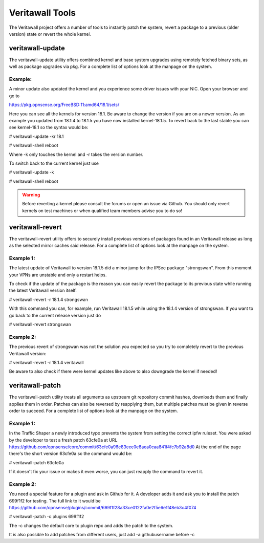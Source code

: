 ==============
Veritawall Tools
==============

The Veritawall project offers a number of tools to instantly patch the system,
revert a package to a previous (older version) state or revert the whole kernel. 

---------------
veritawall-update
---------------
The veritawall-update utility offers combined kernel and base system upgrades
using remotely fetched binary sets, as well as package upgrades via pkg.
For a complete list of options look at the manpage on the system.

Example:
--------
A minor update also updated the kernel and you experience some driver issues with your NIC.
Open your browser and go to 

https://pkg.opnsense.org/FreeBSD:11:amd64/18.1/sets/

Here you can see all the kernels for version 18.1. Be aware to change the version if you are on a newer version.
As an example you updated from 18.1.4 to 18.1.5 you have now installed kernel-18.1.5. 
To revert back to the last stable you can see kernel-18.1 so the syntax would be:


# veritawall-update -kr 18.1

# veritawall-shell reboot


Where -k only touches the kernel and -r takes the version number.


To switch back to the current kernel just use

# veritawall-update -k

# veritawall-shell reboot

.. Warning::
    Before reverting a kernel please consult the forums or open an issue via Github. 
    You should only revert kernels on test   machines or when qualified team members advise you to do so!


---------------
veritawall-revert
---------------
The veritawall-revert utility offers to securely install previous versions of packages
found in an Veritawall release as long as the selected mirror caches said release.
For a complete list of options look at the manpage on the system.

Example 1:
----------
The latest update of Veritawall to version 18.1.5 did a minor jump for the IPSec package "strongswan".
From this moment your VPNs are unstable and only a restart helps.

To check if the update of the package is the reason you can easily revert the package
to its previous state while running the latest Veritawall version itself.

# veritawall-revert -r 18.1.4 strongswan

With this command you can, for example, run Veritawall 18.1.5 while using the 18.1.4 version of strongswan.
If you want to go back to the current release version just do

# veritawall-revert strongswan

Example 2:
----------
The previous revert of strongswan was not the solution you expected so you try to completely revert to the previous
Veritawall version:

# veritawall-revert -r 18.1.4 veritawall

Be aware to also check if there were kernel updates like above to also downgrade the kernel if needed!


--------------
veritawall-patch
--------------
The veritawall-patch utility treats all arguments as upstream git repository commit hashes,
downloads them and finally applies them in order.
Patches can also be reversed by reapplying them, but multiple patches must be given in reverse order to succeed.
For a complete list of options look at the manpage on the system.


Example 1:
----------
In the Traffic Shaper a newly introduced typo prevents the system from setting the correct ipfw ruleset.
You were asked by the developer to test a fresh patch 63cfe0a at URL https://github.com/opnsense/core/commit/63cfe0a96c83eee0e8aea0caa841f4fc7b92a8d0
At the end of the page there's the short version 63cfe0a so the command would be:

# veritawall-patch 63cfe0a

If it doesn't fix your issue or makes it even worse, you can just reapply the command 
to revert it.

Example 2:
----------
You need a special feature for a plugin and ask in Github for it.
A developer adds it and ask you to install the patch 699f1f2 for testing.
The full link to it would be https://github.com/opnsense/plugins/commit/699f1f28a33ce0122fa0e2f5e6e1f48eb3c4f074

# veritawall-patch -c plugins 699f1f2

The -c changes the default core to plugin repo and adds the patch to the system. 

It is also possible to add patches from different users, just add -a githubusername before -c

